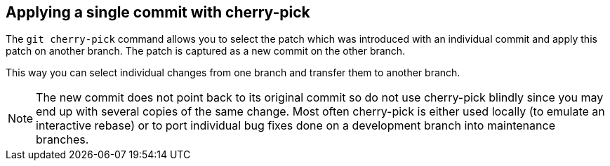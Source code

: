 [[cherrypick_definition]]
== Applying a single commit with cherry-pick
(((git cherry-pick)))
The `git cherry-pick` command allows you to select the patch which was introduced with an individual commit and apply this patch on another branch. The patch is
captured as a new commit on the other branch.

This way you can select individual changes from one branch and transfer
them to another branch.

[NOTE]
====
The new commit does not point back to its original commit so do not use
cherry-pick blindly since you may end up with several copies of the same
change. Most often cherry-pick is either used locally (to emulate an
interactive rebase) or to port individual bug fixes done on a
development branch into maintenance branches.
====

